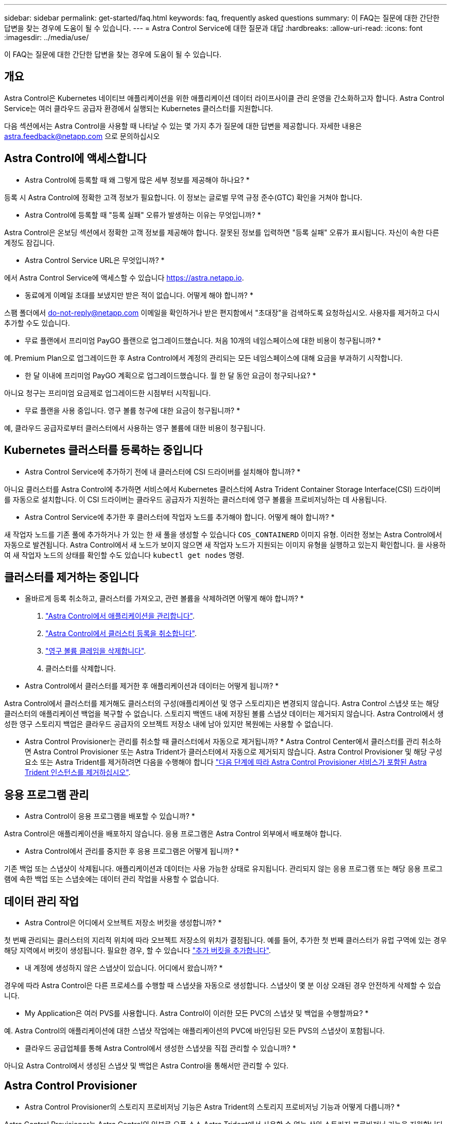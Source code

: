 ---
sidebar: sidebar 
permalink: get-started/faq.html 
keywords: faq, frequently asked questions 
summary: 이 FAQ는 질문에 대한 간단한 답변을 찾는 경우에 도움이 될 수 있습니다. 
---
= Astra Control Service에 대한 질문과 대답
:hardbreaks:
:allow-uri-read: 
:icons: font
:imagesdir: ../media/use/


[role="lead"]
이 FAQ는 질문에 대한 간단한 답변을 찾는 경우에 도움이 될 수 있습니다.



== 개요

Astra Control은 Kubernetes 네이티브 애플리케이션을 위한 애플리케이션 데이터 라이프사이클 관리 운영을 간소화하고자 합니다. Astra Control Service는 여러 클라우드 공급자 환경에서 실행되는 Kubernetes 클러스터를 지원합니다.

다음 섹션에서는 Astra Control을 사용할 때 나타날 수 있는 몇 가지 추가 질문에 대한 답변을 제공합니다. 자세한 내용은 astra.feedback@netapp.com 으로 문의하십시오



== Astra Control에 액세스합니다

* Astra Control에 등록할 때 왜 그렇게 많은 세부 정보를 제공해야 하나요? *

등록 시 Astra Control에 정확한 고객 정보가 필요합니다. 이 정보는 글로벌 무역 규정 준수(GTC) 확인을 거쳐야 합니다.

* Astra Control에 등록할 때 "등록 실패" 오류가 발생하는 이유는 무엇입니까? *

Astra Control은 온보딩 섹션에서 정확한 고객 정보를 제공해야 합니다. 잘못된 정보를 입력하면 "등록 실패" 오류가 표시됩니다. 자신이 속한 다른 계정도 잠깁니다.

* Astra Control Service URL은 무엇입니까? *

에서 Astra Control Service에 액세스할 수 있습니다 https://astra.netapp.io[].

* 동료에게 이메일 초대를 보냈지만 받은 적이 없습니다. 어떻게 해야 합니까? *

스팸 폴더에서 do-not-reply@netapp.com 이메일을 확인하거나 받은 편지함에서 "초대장"을 검색하도록 요청하십시오. 사용자를 제거하고 다시 추가할 수도 있습니다.

* 무료 플랜에서 프리미엄 PayGO 플랜으로 업그레이드했습니다. 처음 10개의 네임스페이스에 대한 비용이 청구됩니까? *

예. Premium Plan으로 업그레이드한 후 Astra Control에서 계정의 관리되는 모든 네임스페이스에 대해 요금을 부과하기 시작합니다.

* 한 달 이내에 프리미엄 PayGO 계획으로 업그레이드했습니다. 월 한 달 동안 요금이 청구되나요? *

아니요 청구는 프리미엄 요금제로 업그레이드한 시점부터 시작됩니다.

* 무료 플랜을 사용 중입니다. 영구 볼륨 청구에 대한 요금이 청구됩니까? *

예, 클라우드 공급자로부터 클러스터에서 사용하는 영구 볼륨에 대한 비용이 청구됩니다.



== Kubernetes 클러스터를 등록하는 중입니다

* Astra Control Service에 추가하기 전에 내 클러스터에 CSI 드라이버를 설치해야 합니까? *

아니요 클러스터를 Astra Control에 추가하면 서비스에서 Kubernetes 클러스터에 Astra Trident Container Storage Interface(CSI) 드라이버를 자동으로 설치합니다. 이 CSI 드라이버는 클라우드 공급자가 지원하는 클러스터에 영구 볼륨을 프로비저닝하는 데 사용됩니다.

* Astra Control Service에 추가한 후 클러스터에 작업자 노드를 추가해야 합니다. 어떻게 해야 합니까? *

새 작업자 노드를 기존 풀에 추가하거나 가 있는 한 새 풀을 생성할 수 있습니다 `COS_CONTAINERD` 이미지 유형. 이러한 정보는 Astra Control에서 자동으로 발견됩니다. Astra Control에서 새 노드가 보이지 않으면 새 작업자 노드가 지원되는 이미지 유형을 실행하고 있는지 확인합니다. 을 사용하여 새 작업자 노드의 상태를 확인할 수도 있습니다 `kubectl get nodes` 명령.

ifdef::aws[]



== EKS(Elastic Kubernetes Service) 클러스터를 등록하는 중입니다

"Astra Control Service에 개인 EKS 클러스터를 추가할 수 있습니까?" *

예, Astra Control Service에 전용 EKS 클러스터를 추가할 수 있습니다. 전용 EKS 클러스터를 추가하려면 을 참조하십시오 link:add-first-cluster.html["Astra Control Service에서 Kubernetes 클러스터 관리를 시작합니다"].

endif::aws[]

ifdef::azure[]



== Azure Kubernetes Service(AKS) 클러스터를 등록 중입니다

"Astra Control Service에 개인 AKS 클러스터를 추가할 수 있습니까?" *

예, Astra Control Service에 전용 AKS 클러스터를 추가할 수 있습니다. 전용 AKS 클러스터를 추가하려면 을 참조하십시오 link:add-first-cluster.html["Astra Control Service에서 Kubernetes 클러스터 관리를 시작합니다"].

* Active Directory를 사용하여 AKS 클러스터에 대한 인증을 관리할 수 있습니까? *

예. 인증 및 ID 관리에 Azure Active Directory(Azure AD)를 사용하도록 AKS 클러스터를 구성할 수 있습니다. 클러스터를 생성할 때 의 지침을 따릅니다 https://docs.microsoft.com/en-us/azure/aks/managed-aad["공식 문서"^] Azure AD를 사용하도록 클러스터를 구성합니다. 클러스터가 AKS로 관리되는 Azure AD 통합에 대한 요구 사항을 충족하는지 확인해야 합니다.

endif::azure[]

ifdef::gcp[]



== GKE(Google Kubernetes Engine) 클러스터를 등록하는 중입니다

* 개인 GKE 클러스터를 Astra Control Service에 추가할 수 있습니까? *

예, Astra Control Service에 개인 GKE 클러스터를 추가할 수 있습니다. 전용 GKE 클러스터를 추가하려면 을 참조하십시오 link:add-first-cluster.html["Astra Control Service에서 Kubernetes 클러스터 관리를 시작합니다"].

전용 GKE 클러스터에는 가 있어야 합니다 https://cloud.google.com/kubernetes-engine/docs/concepts/private-cluster-concept["인증된 네트워크"^] Astra Control IP 주소를 허용하도록 설정합니다.

52.188.218.166/32

* 내 GKE 클러스터가 공유 VPC에 상주할 수 있습니까? *

예. Astra Control은 공유 VPC에 상주하는 클러스터를 관리할 수 있다. link:set-up-google-cloud.html["공유 VPC 구성을 위해 Astra 서비스 계정을 설정하는 방법에 대해 알아보십시오"].

* GCP에서 서비스 계정 자격 증명을 어디에서 찾을 수 있습니까? *

에 로그인한 후 https://console.cloud.google.com/["Google Cloud Console을 선택합니다"^]서비스 계정 세부 정보는 * IAM 및 Admin * 섹션에서 확인할 수 있습니다. 자세한 내용은 을 참조하십시오 link:set-up-google-cloud.html["Google Cloud for Astra Control을 설정하는 방법"].

* 다른 GCP 프로젝트의 다른 GKE 클러스터를 추가하고 싶습니다. Astra Control에서 지원됩니까? *

아니요. 이 구성은 지원되지 않습니다. 하나의 GCP 프로젝트만 지원됩니다.

endif::gcp[]



== 클러스터를 제거하는 중입니다

* 올바르게 등록 취소하고, 클러스터를 가져오고, 관련 볼륨을 삭제하려면 어떻게 해야 합니까? *

. link:../use/unmanage.html["Astra Control에서 애플리케이션을 관리합니다"].
. link:../use/unmanage.html#stop-managing-compute["Astra Control에서 클러스터 등록을 취소합니다"].
. link:../use/unmanage.html#deleting-clusters-from-your-cloud-provider["영구 볼륨 클레임을 삭제합니다"].
. 클러스터를 삭제합니다.


* Astra Control에서 클러스터를 제거한 후 애플리케이션과 데이터는 어떻게 됩니까? *

Astra Control에서 클러스터를 제거해도 클러스터의 구성(애플리케이션 및 영구 스토리지)은 변경되지 않습니다. Astra Control 스냅샷 또는 해당 클러스터의 애플리케이션 백업을 복구할 수 없습니다. 스토리지 백엔드 내에 저장된 볼륨 스냅샷 데이터는 제거되지 않습니다. Astra Control에서 생성한 영구 스토리지 백업은 클라우드 공급자의 오브젝트 저장소 내에 남아 있지만 복원에는 사용할 수 없습니다.

ifdef::gcp[]


WARNING: GCP를 통해 삭제하기 전에 항상 Astra Control에서 클러스터를 제거하십시오. Astra Control에서 관리하는 동안 GCP에서 클러스터를 삭제하면 Astra Control 계정에 문제가 발생할 수 있습니다.

endif::gcp[]

* Astra Control Provisioner는 관리를 취소할 때 클러스터에서 자동으로 제거됩니까? *
Astra Control Center에서 클러스터를 관리 취소하면 Astra Control Provisioner 또는 Astra Trident가 클러스터에서 자동으로 제거되지 않습니다. Astra Control Provisioner 및 해당 구성 요소 또는 Astra Trident를 제거하려면 다음을 수행해야 합니다 https://docs.netapp.com/us-en/trident/trident-managing-k8s/uninstall-trident.html["다음 단계에 따라 Astra Control Provisioner 서비스가 포함된 Astra Trident 인스턴스를 제거하십시오"^].



== 응용 프로그램 관리

* Astra Control이 응용 프로그램을 배포할 수 있습니까? *

Astra Control은 애플리케이션을 배포하지 않습니다. 응용 프로그램은 Astra Control 외부에서 배포해야 합니다.

ifdef::gcp[]

* 응용 프로그램의 PVC가 GCP CVS에 바인딩된 것은 보이지 않습니다. 무엇이 문제입니까? *

Astra Trident 운영자는 Astra Control에 성공적으로 추가된 후 기본 스토리지 클래스를 'NetApp-cvs-perf-premium'으로 설정합니다. 애플리케이션의 PVC가 Cloud Volumes Service for Google Cloud에 바인딩되지 않은 경우 다음과 같은 몇 가지 단계를 수행할 수 있습니다.

* kubeck get SC를 실행하고 기본 스토리지 클래스를 확인합니다.
* 애플리케이션 배포에 사용된 YAML 파일 또는 H제어 차트를 확인하고 다른 스토리지 클래스가 정의되어 있는지 확인하십시오.
* GKE 버전 1.24 이상은 Docker 기반 노드 이미지를 지원하지 않습니다. GKE의 작업자 노드 이미지 유형이 인지 확인합니다 `COS_CONTAINERD` 그리고 NFS 마운트가 성공했습니다.


endif::gcp[]

* Astra Control에서 관리를 중지한 후 응용 프로그램은 어떻게 됩니까? *

기존 백업 또는 스냅샷이 삭제됩니다. 애플리케이션과 데이터는 사용 가능한 상태로 유지됩니다. 관리되지 않는 응용 프로그램 또는 해당 응용 프로그램에 속한 백업 또는 스냅숏에는 데이터 관리 작업을 사용할 수 없습니다.



== 데이터 관리 작업

* Astra Control은 어디에서 오브젝트 저장소 버킷을 생성합니까? *

첫 번째 관리되는 클러스터의 지리적 위치에 따라 오브젝트 저장소의 위치가 결정됩니다. 예를 들어, 추가한 첫 번째 클러스터가 유럽 구역에 있는 경우 해당 지역에서 버킷이 생성됩니다. 필요한 경우, 할 수 있습니다 link:../use/manage-buckets.html["추가 버킷을 추가합니다"].

* 내 계정에 생성하지 않은 스냅샷이 있습니다. 어디에서 왔습니까? *

경우에 따라 Astra Control은 다른 프로세스를 수행할 때 스냅샷을 자동으로 생성합니다. 스냅샷이 몇 분 이상 오래된 경우 안전하게 삭제할 수 있습니다.

* My Application은 여러 PVS를 사용합니다. Astra Control이 이러한 모든 PVC의 스냅샷 및 백업을 수행할까요? *

예. Astra Control의 애플리케이션에 대한 스냅샷 작업에는 애플리케이션의 PVC에 바인딩된 모든 PVS의 스냅샷이 포함됩니다.

* 클라우드 공급업체를 통해 Astra Control에서 생성한 스냅샷을 직접 관리할 수 있습니까? *

아니요 Astra Control에서 생성된 스냅샷 및 백업은 Astra Control을 통해서만 관리할 수 있다.



== Astra Control Provisioner

* Astra Control Provisioner의 스토리지 프로비저닝 기능은 Astra Trident의 스토리지 프로비저닝 기능과 어떻게 다릅니까? *

Astra Control Provisioner는 Astra Control의 일부로 오픈 소스 Astra Trident에서 사용할 수 없는 상위 스토리지 프로비저닝 기능을 지원합니다. 이러한 기능은 오픈 소스 Trident에서 사용할 수 있는 모든 기능에 추가됩니다.

* Astra Control Provisioner가 Astra Trident를 대체합니까? *
Astra Control Provisioner는 Astra Control 아키텍처에서 스토리지 프로비저닝 및 오케스트레이터로 대체되었습니다. Astra Control 사용자가 수행해야 합니다 link:../use/enable-acp.html["Astra Control Provisioner를 활성화합니다"] Astra Control을 사용하려면 Astra Trident는 이 릴리즈에서 계속 지원되지만 향후 릴리즈에서 지원되지는 않습니다. Astra Trident는 오픈 소스를 그대로 유지하며 NetApp의 새로운 CSI 및 기타 기능으로 릴리즈, 유지, 지원 및 업데이트됩니다. 하지만 Astra Control Provisioner에는 Astra Trident CSI 기능과 함께 확장 스토리지 관리 기능이 포함되어 있는 Astra Control Provisioner만 사용할 수 있습니다.

* Astra Trident에 대한 비용을 지불해야 합니까? *

아니요 Astra Trident는 계속해서 오픈 소스이며 무료로 다운로드할 수 있습니다. Astra Control Provisioner 기능을 사용하려면 이제 Astra Control 라이센스가 필요합니다.

* Astra Control을 모두 설치 및 사용하지 않고 Astra Control의 스토리지 관리 및 프로비저닝 기능을 사용할 수 있습니까? *

예, Astra Control 데이터 관리 기능의 전체 기능을 사용하지 않으려는 경우에도 Astra Control Provisioner로 업그레이드하고 기능을 사용할 수 있습니다.

[[running-ACP-check]] * Astra Control Provisioner가 내 클러스터에서 Astra Trident를 대체했는지 어떻게 알 수 있습니까? *

Astra Control Provisioner를 설치하면 Astra Control UI의 호스트 클러스터에 가 표시됩니다 `ACP version` 을 사용하지 마십시오 `Trident version` 필드 및 현재 설치된 버전 번호

image:ac-acp-version.png["UI에서 Astra Control Provisioner 버전 위치를 보여 주는 스크린샷"]

UI에 액세스할 수 없는 경우 다음 방법을 사용하여 설치를 확인할 수 있습니다.

[role="tabbed-block"]
====
.Astra Trident 운영자
--
를 확인합니다 `trident-acp` 컨테이너가 실행 중이며 `acpVersion` 있습니다 `23.10.0` 또는 이후 의 상태로 표시됩니다 `Installed`:

[listing]
----
kubectl get torc -o yaml
----
응답:

[listing]
----
status:
  acpVersion: 23.10.0
  currentInstallationParams:
    ...
    acpImage: <my_custom_registry>/trident-acp:v23.10.0
    enableACP: "true"
    ...
  ...
  status: Installed
----
--
.tridentctl 을 선택합니다
--
Astra Control Provisioner가 활성화되었는지 확인합니다.

[listing]
----
./tridentctl -n trident version
----
응답:

[listing]
----
+----------------+----------------+-------------+ | SERVER VERSION | CLIENT VERSION | ACP VERSION | +----------------+----------------+-------------+ | 23.10.0 | 23.10.0 | 23.10.0. | +----------------+----------------+-------------+
----
--
====
